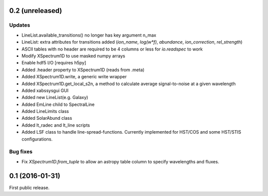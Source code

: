 0.2 (unreleased)
----------------

Updates
.......
- LineList.available_transitions() no longer has key argument n_max
- LineList: extra attributes for transitions added (`ion_name`, `log(w*f)`, `abundance`, `ion_correction`, `rel_strength`)
- ASCII tables with no header are required to be 4 columns or less for `io.readspec` to work
- Modify XSpectrum1D to use masked numpy arrays
- Enable hdf5 I/O [requires h5py]
- Added .header property to XSpectrum1D (reads from .meta)
- Added XSpectrum1D.write, a generic write wrapper
- Added XSpectrum1D.get_local_s2n, a method to calculate average signal-to-noise at a given wavelength
- Added xabssysgui GUI
- Added new LineList(e.g. Galaxy)
- Added EmLine child to SpectralLine
- Added LineLimits class
- Added SolarAbund class
- Added lt_radec and lt_line scripts
- Added LSF class to handle line-spread-functions. Currently implemented for HST/COS and some HST/STIS configurations.

Bug fixes
.........

- Fix `XSpectrum1D.from_tuple` to allow an astropy table column to
  specify wavelengths and fluxes.


0.1 (2016-01-31)
----------------

First public release.
